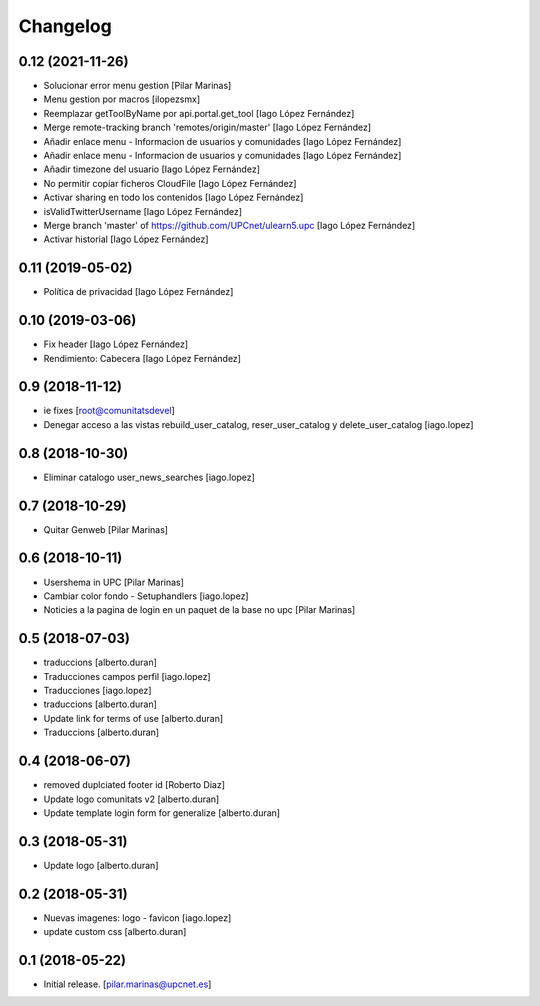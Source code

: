 Changelog
=========


0.12 (2021-11-26)
-----------------

* Solucionar error  menu gestion [Pilar Marinas]
* Menu gestion por macros [ilopezsmx]
* Reemplazar getToolByName por api.portal.get_tool [Iago López Fernández]
* Merge remote-tracking branch 'remotes/origin/master' [Iago López Fernández]
* Añadir enlace menu - Informacion de usuarios y comunidades [Iago López Fernández]
* Añadir enlace menu - Informacion de usuarios y comunidades [Iago López Fernández]
* Añadir timezone del usuario [Iago López Fernández]
* No permitir copiar ficheros CloudFile [Iago López Fernández]
* Activar sharing en todo los contenidos [Iago López Fernández]
* isValidTwitterUsername [Iago López Fernández]
* Merge branch 'master' of https://github.com/UPCnet/ulearn5.upc [Iago López Fernández]
* Activar historial [Iago López Fernández]

0.11 (2019-05-02)
-----------------

* Política de privacidad [Iago López Fernández]

0.10 (2019-03-06)
-----------------

* Fix header [Iago López Fernández]
* Rendimiento: Cabecera [Iago López Fernández]

0.9 (2018-11-12)
----------------

* ie fixes [root@comunitatsdevel]
* Denegar acceso a las vistas rebuild_user_catalog, reser_user_catalog y delete_user_catalog [iago.lopez]

0.8 (2018-10-30)
----------------

* Eliminar catalogo user_news_searches [iago.lopez]

0.7 (2018-10-29)
----------------

* Quitar Genweb [Pilar Marinas]

0.6 (2018-10-11)
----------------

* Usershema in UPC [Pilar Marinas]
* Cambiar color fondo - Setuphandlers [iago.lopez]
* Noticies a la pagina de login en un paquet de la base no upc [Pilar Marinas]

0.5 (2018-07-03)
----------------

* traduccions [alberto.duran]
* Traducciones campos perfil [iago.lopez]
* Traducciones [iago.lopez]
* traduccions [alberto.duran]
* Update link for terms of use [alberto.duran]
* Traduccions [alberto.duran]

0.4 (2018-06-07)
----------------

* removed duplciated footer id [Roberto Diaz]
* Update logo comunitats v2 [alberto.duran]
* Update template login form for generalize [alberto.duran]

0.3 (2018-05-31)
----------------

* Update logo [alberto.duran]

0.2 (2018-05-31)
----------------

* Nuevas imagenes: logo - favicon [iago.lopez]
* update custom css [alberto.duran]

0.1 (2018-05-22)
----------------

- Initial release.
  [pilar.marinas@upcnet.es]
